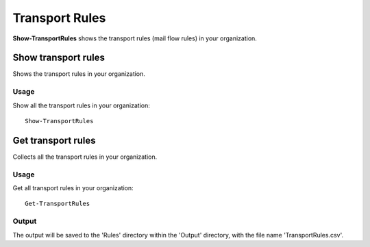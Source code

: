 Transport Rules
=======
**Show-TransportRules** shows the transport rules (mail flow rules) in your organization.

Show transport rules
^^^^^^^^^^^
Shows the transport rules in your organization.

Usage
""""""""""""""""""""""""""
Show all the transport rules in your organization:
::

   Show-TransportRules

Get transport rules
^^^^^^^^^^^
Collects all the transport rules in your organization.

Usage
""""""""""""""""""""""""""
Get all transport rules in your organization:
::

   Get-TransportRules

Output
""""""""""""""""""""""""""
The output will be saved to the 'Rules' directory within the 'Output' directory, with the file name 'TransportRules.csv'.
